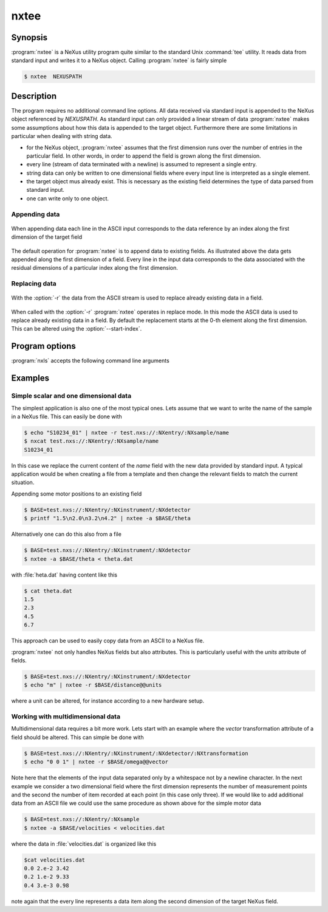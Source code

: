 
nxtee
=====

Synopsis
--------

:program:`nxtee` is a NeXus utility program quite similar to the standard Unix
:command:`tee` utility. It reads data from standard input and writes it to a 
NeXus object. Calling :program:`nxtee` is fairly simple

.. code-block:: bash

    $ nxtee  NEXUSPATH 

Description
-----------

The program requires no additional command line options. All data received via 
standard input is appended to the NeXus object referenced by *NEXUSPATH*. 
As standard input can only provided a linear stream of data :program:`nxtee`
makes some assumptions about how this data is appended to the target object.
Furthermore there are some limitations in particular when dealing with string
data. 

* for the NeXus object, :program:`nxtee` assumes that the first dimension 
  runs over the number of entries in the particular field. In other words, 
  in order to append the field is grown along the first dimension.
* every line (stream of data terminated with a newline) is assumed to 
  represent a single entry.
* string data can only be written to one dimensional fields where every 
  input line is interpreted as a single element.
* the target object mus already exist. This is necessary as the existing 
  field determines the type of data parsed from standard input.
* one can write only to one object. 

Appending data
~~~~~~~~~~~~~~

.. figure:: pics/nxtee_append.png
   :align: center

   When appending data each line in the ASCII input corresponds to the 
   data reference by an index along the first dimension of the target field

The default operation for :program:`nxtee` is to append data to existing
fields.  As illustrated above the data gets appended along the first dimension
of a field. Every line in the input data corresponds to the data associated
with the residual dimensions of a particular index along the first dimension. 

Replacing data
~~~~~~~~~~~~~~

.. figure:: pics/nxtee_replace.png
   :align: center

   With the :option:`-r` the data from the ASCII stream is used to replace
   already existing data in a field. 

When called with the :option:`-r` :program:`nxtee` operates in replace mode. In
this mode the ASCII data is used to replace already existing data in a field. 
By default the replacement starts at the 0-th element along the first
dimension. This can be altered using the :option:`--start-index`.


Program options
---------------

:program:`nxls` accepts the following command line arguments

.. option:: -h, --help
    
   print short program help

.. option:: -b [BEGINCHAR], --begin=[BEGINCHAR]  

   In the case of multidimensional input this denotes the starting charachter

.. option:: -e [ENDCHAR], --end=[ENDCHAR]  

   Terminal symbol for line input

.. option:: -s [SEPCHAR], --separator=[SEPCHAR]  

   separator character for the different entries

.. option:: -r, --replace  

   overwrite the data in an already existing field. If used, the input data 
   must exactly match the size of the field (so that the total content 
   can be written).

.. option:: -a, --append  

   append data to an existing field. This is the default action

.. option:: --start-index=[INDEX OFFSET]  

   when used in replace mode, this option determines the starting index for the
   replacement operation along the first dimension.

Examples
--------

Simple scalar and one dimensional data
~~~~~~~~~~~~~~~~~~~~~~~~~~~~~~~~~~~~~~

The simplest application is also one of the most typical ones. Lets assume that
we want to write the name of the sample in a NeXus file. This can easily be done
with

.. code-block:: bash

    $ echo "S10234_01" | nxtee -r test.nxs://:NXentry/:NXsample/name
    $ nxcat test.nxs://:NXentry/:NXsample/name
    S10234_01

In this case we replace the current content of the *name* field with the new
data provided by standard input. A typical application would be when creating a
file from a template and then change the relevant fields to match the current
situation.

Appending some motor positions to an existing field

.. code-block:: bash

    $ BASE=test.nxs://:NXentry/:NXinstrument/:NXdetector
    $ printf "1.5\n2.0\n3.2\n4.2" | nxtee -a $BASE/theta

Alternatively one can do this also from a file 

.. code-block:: bash

    $ BASE=test.nxs://:NXentry/:NXinstrument/:NXdetector
    $ nxtee -a $BASE/theta < theta.dat

with :file:`heta.dat` having content like this 

.. code-block:: bash

    $ cat theta.dat
    1.5
    2.3
    4.5
    6.7

This approach can be used to easily copy data from an ASCII to a NeXus file.

:program:`nxtee` not only handles NeXus fields but also attributes. This is
particularly useful with the *units* attribute of fields. 

.. code-block:: bash

    $ BASE=test.nxs://:NXentry/:NXinstrument/:NXdetector
    $ echo "m" | nxtee -r $BASE/distance@@units 
    
where a unit can be altered, for instance according to a new hardware setup. 

Working with multidimensional data
~~~~~~~~~~~~~~~~~~~~~~~~~~~~~~~~~~

Multidimensional data requires a bit more work. Lets start with an example where
the *vector* transformation attribute of a field should be altered. 
This can simple be done with

.. code-block:: bash

    $ BASE=test.nxs://:NXentry/:NXinstrument/:NXdetector/:NXtransformation
    $ echo "0 0 1" | nxtee -r $BASE/omega@@vector

Note here that the elements of the input data separated only by a whitespace not
by a newline character. 
In the next example we consider a two dimensional field where the first
dimension represents the number of measurement points and the second the number
of item recorded at each point (in this case only three). 
If we would like to add additional data from an ASCII file we could use the 
same procedure as shown above for the simple motor data

.. code-block:: bash

    $ BASE=test.nxs://:NXentry/:NXsample
    $ nxtee -a $BASE/velocities < velocities.dat

where the data in :file:`velocities.dat` is organized like this

.. code-block:: bash

    $cat velocities.dat
    0.0 2.e-2 3.42
    0.2 1.e-2 9.33
    0.4 3.e-3 0.98

note again that the every line represents a data item along the second dimension
of the target NeXus field.
